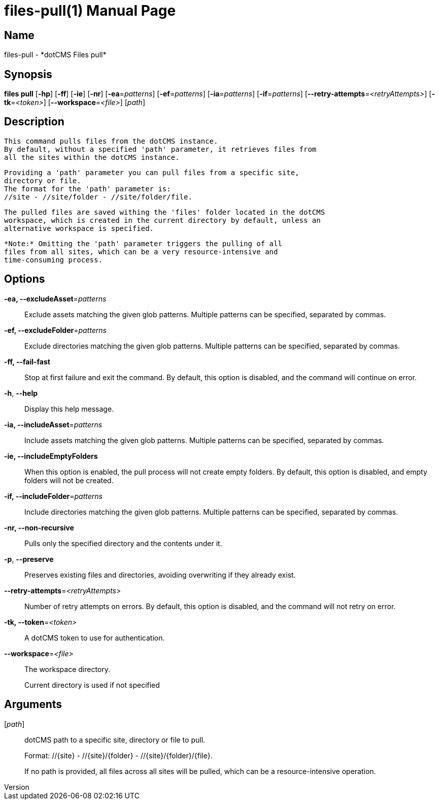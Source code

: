 // tag::picocli-generated-full-manpage[]
// tag::picocli-generated-man-section-header[]
:doctype: manpage
:revnumber: 
:manmanual: Files Manual
:mansource: 
:man-linkstyle: pass:[blue R < >]
= files-pull(1)

// end::picocli-generated-man-section-header[]

// tag::picocli-generated-man-section-name[]
== Name

files-pull - *dotCMS Files pull*

// end::picocli-generated-man-section-name[]

// tag::picocli-generated-man-section-synopsis[]
== Synopsis

*files pull* [*-hp*] [*-ff*] [*-ie*] [*-nr*] [*-ea*=_patterns_] [*-ef*=_patterns_] [*-ia*=_patterns_]
           [*-if*=_patterns_] [*--retry-attempts*=_<retryAttempts>_] [*-tk*=_<token>_]
           [*--workspace*=_<file>_] [_path_]

// end::picocli-generated-man-section-synopsis[]

// tag::picocli-generated-man-section-description[]
== Description

  This command pulls files from the dotCMS instance.
  By default, without a specified 'path' parameter, it retrieves files from
  all the sites within the dotCMS instance.

  Providing a 'path' parameter you can pull files from a specific site,
  directory or file.
  The format for the 'path' parameter is:
  //site - //site/folder - //site/folder/file.

  The pulled files are saved withing the 'files' folder located in the dotCMS
  workspace, which is created in the current directory by default, unless an
  alternative workspace is specified.

  *Note:* Omitting the 'path' parameter triggers the pulling of all
  files from all sites, which can be a very resource-intensive and
  time-consuming process.


// end::picocli-generated-man-section-description[]

// tag::picocli-generated-man-section-options[]
== Options

*-ea, --excludeAsset*=_patterns_::
  Exclude assets matching the given glob patterns. Multiple patterns can be specified, separated by commas.

*-ef, --excludeFolder*=_patterns_::
  Exclude directories matching the given glob patterns. Multiple patterns can be specified, separated by commas.

*-ff, --fail-fast*::
  Stop at first failure and exit the command. By default, this option is disabled, and the command will continue on error.

*-h*, *--help*::
  Display this help message.

*-ia, --includeAsset*=_patterns_::
  Include assets matching the given glob patterns. Multiple patterns can be specified, separated by commas.

*-ie, --includeEmptyFolders*::
  When this option is enabled, the pull process will not create empty folders. By default, this option is disabled, and empty folders will not be created.

*-if, --includeFolder*=_patterns_::
  Include directories matching the given glob patterns. Multiple patterns can be specified, separated by commas.

*-nr, --non-recursive*::
  Pulls only the specified directory and the contents under it.

*-p*, *--preserve*::
  Preserves existing files and directories, avoiding overwriting if they already exist.

*--retry-attempts*=_<retryAttempts>_::
  Number of retry attempts on errors. By default, this option is disabled, and the command will not retry on error.

*-tk, --token*=_<token>_::
  A dotCMS token to use for authentication. 

*--workspace*=_<file>_::
  The workspace directory.
+
Current directory is used if not specified

// end::picocli-generated-man-section-options[]

// tag::picocli-generated-man-section-arguments[]
== Arguments

[_path_]::
  dotCMS path to a specific site, directory or file to pull. 
+
Format: //{site} - //{site}/{folder} - //{site}/{folder}/{file}.
+
If no path is provided, all files across all sites will be pulled, which can be a resource-intensive operation.

// end::picocli-generated-man-section-arguments[]

// tag::picocli-generated-man-section-commands[]
// end::picocli-generated-man-section-commands[]

// tag::picocli-generated-man-section-exit-status[]
// end::picocli-generated-man-section-exit-status[]

// tag::picocli-generated-man-section-footer[]
// end::picocli-generated-man-section-footer[]

// end::picocli-generated-full-manpage[]
